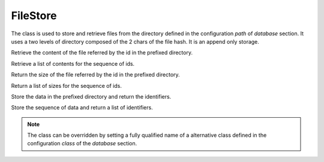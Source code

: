 .. _ref-filestore:
.. module:: trytond.filestore

=========
FileStore
=========

.. class:: FileStore()

The class is used to store and retrieve files from the directory defined in the
configuration `path` of `database` section. It uses a two levels of directory
composed of the 2 chars of the file hash. It is an append only storage.

.. method:: get(id[, prefix])

Retrieve the content of the file referred by the id in the prefixed directory.

.. method:: getmany(ids[, prefix])

Retrieve a list of contents for the sequence of ids.

.. method:: size(id[, prefix])

Return the size of the file referred by the id in the prefixed directory.

.. method:: sizemany(ids[, prefix])

Return a list of sizes for the sequence of ids.

.. method:: set(data[, prefix])

Store the data in the prefixed directory and return the identifiers.

.. method:: setmany(data[, prefix])

Store the sequence of data and return a list of identifiers.

.. note::
    The class can be overridden by setting a fully qualified name of a
    alternative class defined in the configuration `class` of the `database`
    section.
..
